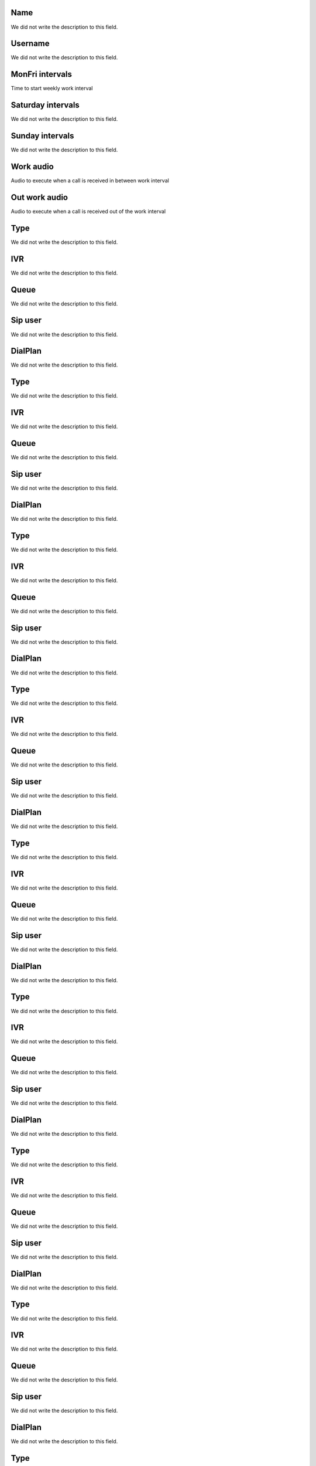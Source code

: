 
.. _ivr-name:

Name
""""

| We did not write the description to this field.




.. _ivr-id_user:

Username
""""""""

| We did not write the description to this field.




.. _ivr-monFriStart:

MonFri intervals
""""""""""""""""

| Time to start weekly work interval




.. _ivr-satStart:

Saturday intervals
""""""""""""""""""

| We did not write the description to this field.




.. _ivr-sunStart:

Sunday intervals
""""""""""""""""

| We did not write the description to this field.




.. _ivr-workaudio:

Work audio
""""""""""

| Audio to execute when a call is received in between work interval




.. _ivr-noworkaudio:

Out work audio
""""""""""""""

| Audio to execute when a call is received out of the work interval




.. _ivr-type_0:

Type
""""

| We did not write the description to this field.




.. _ivr-id_ivr_0:

IVR
"""

| We did not write the description to this field.




.. _ivr-id_queue_0:

Queue
"""""

| We did not write the description to this field.




.. _ivr-id_sip_0:

Sip user
""""""""

| We did not write the description to this field.




.. _ivr-extension_0:

DialPlan
""""""""

| We did not write the description to this field.




.. _ivr-type_1:

Type
""""

| We did not write the description to this field.




.. _ivr-id_ivr_1:

IVR
"""

| We did not write the description to this field.




.. _ivr-id_queue_1:

Queue
"""""

| We did not write the description to this field.




.. _ivr-id_sip_1:

Sip user
""""""""

| We did not write the description to this field.




.. _ivr-extension_1:

DialPlan
""""""""

| We did not write the description to this field.




.. _ivr-type_2:

Type
""""

| We did not write the description to this field.




.. _ivr-id_ivr_2:

IVR
"""

| We did not write the description to this field.




.. _ivr-id_queue_2:

Queue
"""""

| We did not write the description to this field.




.. _ivr-id_sip_2:

Sip user
""""""""

| We did not write the description to this field.




.. _ivr-extension_2:

DialPlan
""""""""

| We did not write the description to this field.




.. _ivr-type_3:

Type
""""

| We did not write the description to this field.




.. _ivr-id_ivr_3:

IVR
"""

| We did not write the description to this field.




.. _ivr-id_queue_3:

Queue
"""""

| We did not write the description to this field.




.. _ivr-id_sip_3:

Sip user
""""""""

| We did not write the description to this field.




.. _ivr-extension_3:

DialPlan
""""""""

| We did not write the description to this field.




.. _ivr-type_4:

Type
""""

| We did not write the description to this field.




.. _ivr-id_ivr_4:

IVR
"""

| We did not write the description to this field.




.. _ivr-id_queue_4:

Queue
"""""

| We did not write the description to this field.




.. _ivr-id_sip_4:

Sip user
""""""""

| We did not write the description to this field.




.. _ivr-extension_4:

DialPlan
""""""""

| We did not write the description to this field.




.. _ivr-type_5:

Type
""""

| We did not write the description to this field.




.. _ivr-id_ivr_5:

IVR
"""

| We did not write the description to this field.




.. _ivr-id_queue_5:

Queue
"""""

| We did not write the description to this field.




.. _ivr-id_sip_5:

Sip user
""""""""

| We did not write the description to this field.




.. _ivr-extension_5:

DialPlan
""""""""

| We did not write the description to this field.




.. _ivr-type_6:

Type
""""

| We did not write the description to this field.




.. _ivr-id_ivr_6:

IVR
"""

| We did not write the description to this field.




.. _ivr-id_queue_6:

Queue
"""""

| We did not write the description to this field.




.. _ivr-id_sip_6:

Sip user
""""""""

| We did not write the description to this field.




.. _ivr-extension_6:

DialPlan
""""""""

| We did not write the description to this field.




.. _ivr-type_7:

Type
""""

| We did not write the description to this field.




.. _ivr-id_ivr_7:

IVR
"""

| We did not write the description to this field.




.. _ivr-id_queue_7:

Queue
"""""

| We did not write the description to this field.




.. _ivr-id_sip_7:

Sip user
""""""""

| We did not write the description to this field.




.. _ivr-extension_7:

DialPlan
""""""""

| We did not write the description to this field.




.. _ivr-type_8:

Type
""""

| We did not write the description to this field.




.. _ivr-id_ivr_8:

IVR
"""

| We did not write the description to this field.




.. _ivr-id_queue_8:

Queue
"""""

| We did not write the description to this field.




.. _ivr-id_sip_8:

Sip user
""""""""

| We did not write the description to this field.




.. _ivr-extension_8:

DialPlan
""""""""

| We did not write the description to this field.




.. _ivr-type_9:

Type
""""

| We did not write the description to this field.




.. _ivr-id_ivr_9:

IVR
"""

| We did not write the description to this field.




.. _ivr-id_queue_9:

Queue
"""""

| We did not write the description to this field.




.. _ivr-id_sip_9:

Sip user
""""""""

| We did not write the description to this field.




.. _ivr-extension_9:

DialPlan
""""""""

| We did not write the description to this field.




.. _ivr-type_10:

Type
""""

| We did not write the description to this field.




.. _ivr-id_ivr_10:

IVR
"""

| We did not write the description to this field.




.. _ivr-id_queue_10:

Queue
"""""

| We did not write the description to this field.




.. _ivr-id_sip_10:

Sip user
""""""""

| We did not write the description to this field.




.. _ivr-extension_10:

DialPlan
""""""""

| We did not write the description to this field.




.. _ivr-direct_extension:

Enable known SIP user
"""""""""""""""""""""

| Makes the caller able to type the SIP account he wants to call directly. E.g, Press 1 to xxx, Press 2 to yyy or type the SIP account.




.. _ivr-type_out_0:

Type
""""

| We did not write the description to this field.




.. _ivr-id_ivr_out_0:

IVR
"""

| We did not write the description to this field.




.. _ivr-id_queue_out_0:

Queue
"""""

| We did not write the description to this field.




.. _ivr-id_sip_out_0:

Sip user
""""""""

| We did not write the description to this field.




.. _ivr-extension_out_0:

DialPlan
""""""""

| We did not write the description to this field.




.. _ivr-type_out_1:

Type
""""

| We did not write the description to this field.




.. _ivr-id_ivr_out_1:

IVR
"""

| We did not write the description to this field.




.. _ivr-id_queue_out_1:

Queue
"""""

| We did not write the description to this field.




.. _ivr-id_sip_out_1:

Sip user
""""""""

| We did not write the description to this field.




.. _ivr-extension_out_1:

DialPlan
""""""""

| We did not write the description to this field.




.. _ivr-type_out_2:

Type
""""

| We did not write the description to this field.




.. _ivr-id_ivr_out_2:

IVR
"""

| We did not write the description to this field.




.. _ivr-id_queue_out_2:

Queue
"""""

| We did not write the description to this field.




.. _ivr-id_sip_out_2:

Sip user
""""""""

| We did not write the description to this field.




.. _ivr-extension_out_2:

DialPlan
""""""""

| We did not write the description to this field.




.. _ivr-type_out_3:

Type
""""

| We did not write the description to this field.




.. _ivr-id_ivr_out_3:

IVR
"""

| We did not write the description to this field.




.. _ivr-id_queue_out_3:

Queue
"""""

| We did not write the description to this field.




.. _ivr-id_sip_out_3:

Sip user
""""""""

| We did not write the description to this field.




.. _ivr-extension_out_3:

DialPlan
""""""""

| We did not write the description to this field.




.. _ivr-type_out_4:

Type
""""

| We did not write the description to this field.




.. _ivr-id_ivr_out_4:

IVR
"""

| We did not write the description to this field.




.. _ivr-id_queue_out_4:

Queue
"""""

| We did not write the description to this field.




.. _ivr-id_sip_out_4:

Sip user
""""""""

| We did not write the description to this field.




.. _ivr-extension_out_4:

DialPlan
""""""""

| We did not write the description to this field.




.. _ivr-type_out_5:

Type
""""

| We did not write the description to this field.




.. _ivr-id_ivr_out_5:

IVR
"""

| We did not write the description to this field.




.. _ivr-id_queue_out_5:

Queue
"""""

| We did not write the description to this field.




.. _ivr-id_sip_out_5:

Sip user
""""""""

| We did not write the description to this field.




.. _ivr-extension_out_5:

DialPlan
""""""""

| We did not write the description to this field.




.. _ivr-type_out_6:

Type
""""

| We did not write the description to this field.




.. _ivr-id_ivr_out_6:

IVR
"""

| We did not write the description to this field.




.. _ivr-id_queue_out_6:

Queue
"""""

| We did not write the description to this field.




.. _ivr-id_sip_out_6:

Sip user
""""""""

| We did not write the description to this field.




.. _ivr-extension_out_6:

DialPlan
""""""""

| We did not write the description to this field.




.. _ivr-type_out_7:

Type
""""

| We did not write the description to this field.




.. _ivr-id_ivr_out_7:

IVR
"""

| We did not write the description to this field.




.. _ivr-id_queue_out_7:

Queue
"""""

| We did not write the description to this field.




.. _ivr-id_sip_out_7:

Sip user
""""""""

| We did not write the description to this field.




.. _ivr-extension_out_7:

DialPlan
""""""""

| We did not write the description to this field.




.. _ivr-type_out_8:

Type
""""

| We did not write the description to this field.




.. _ivr-id_ivr_out_8:

IVR
"""

| We did not write the description to this field.




.. _ivr-id_queue_out_8:

Queue
"""""

| We did not write the description to this field.




.. _ivr-id_sip_out_8:

Sip user
""""""""

| We did not write the description to this field.




.. _ivr-extension_out_8:

DialPlan
""""""""

| We did not write the description to this field.




.. _ivr-type_out_9:

Type
""""

| We did not write the description to this field.




.. _ivr-id_ivr_out_9:

IVR
"""

| We did not write the description to this field.




.. _ivr-id_queue_out_9:

Queue
"""""

| We did not write the description to this field.




.. _ivr-id_sip_out_9:

Sip user
""""""""

| We did not write the description to this field.




.. _ivr-extension_out_9:

DialPlan
""""""""

| We did not write the description to this field.




.. _ivr-type_out_10:

Type
""""

| We did not write the description to this field.




.. _ivr-id_ivr_out_10:

IVR
"""

| We did not write the description to this field.




.. _ivr-id_queue_out_10:

Queue
"""""

| We did not write the description to this field.




.. _ivr-id_sip_out_10:

Sip user
""""""""

| We did not write the description to this field.




.. _ivr-extension_out_10:

DialPlan
""""""""

| We did not write the description to this field.



